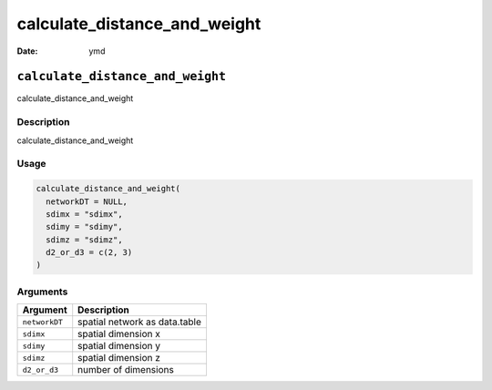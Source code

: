 =============================
calculate_distance_and_weight
=============================

:Date: ymd

``calculate_distance_and_weight``
=================================

calculate_distance_and_weight

Description
-----------

calculate_distance_and_weight

Usage
-----

.. code:: r

   calculate_distance_and_weight(
     networkDT = NULL,
     sdimx = "sdimx",
     sdimy = "sdimy",
     sdimz = "sdimz",
     d2_or_d3 = c(2, 3)
   )

Arguments
---------

============= =============================
Argument      Description
============= =============================
``networkDT`` spatial network as data.table
``sdimx``     spatial dimension x
``sdimy``     spatial dimension y
``sdimz``     spatial dimension z
``d2_or_d3``  number of dimensions
============= =============================
